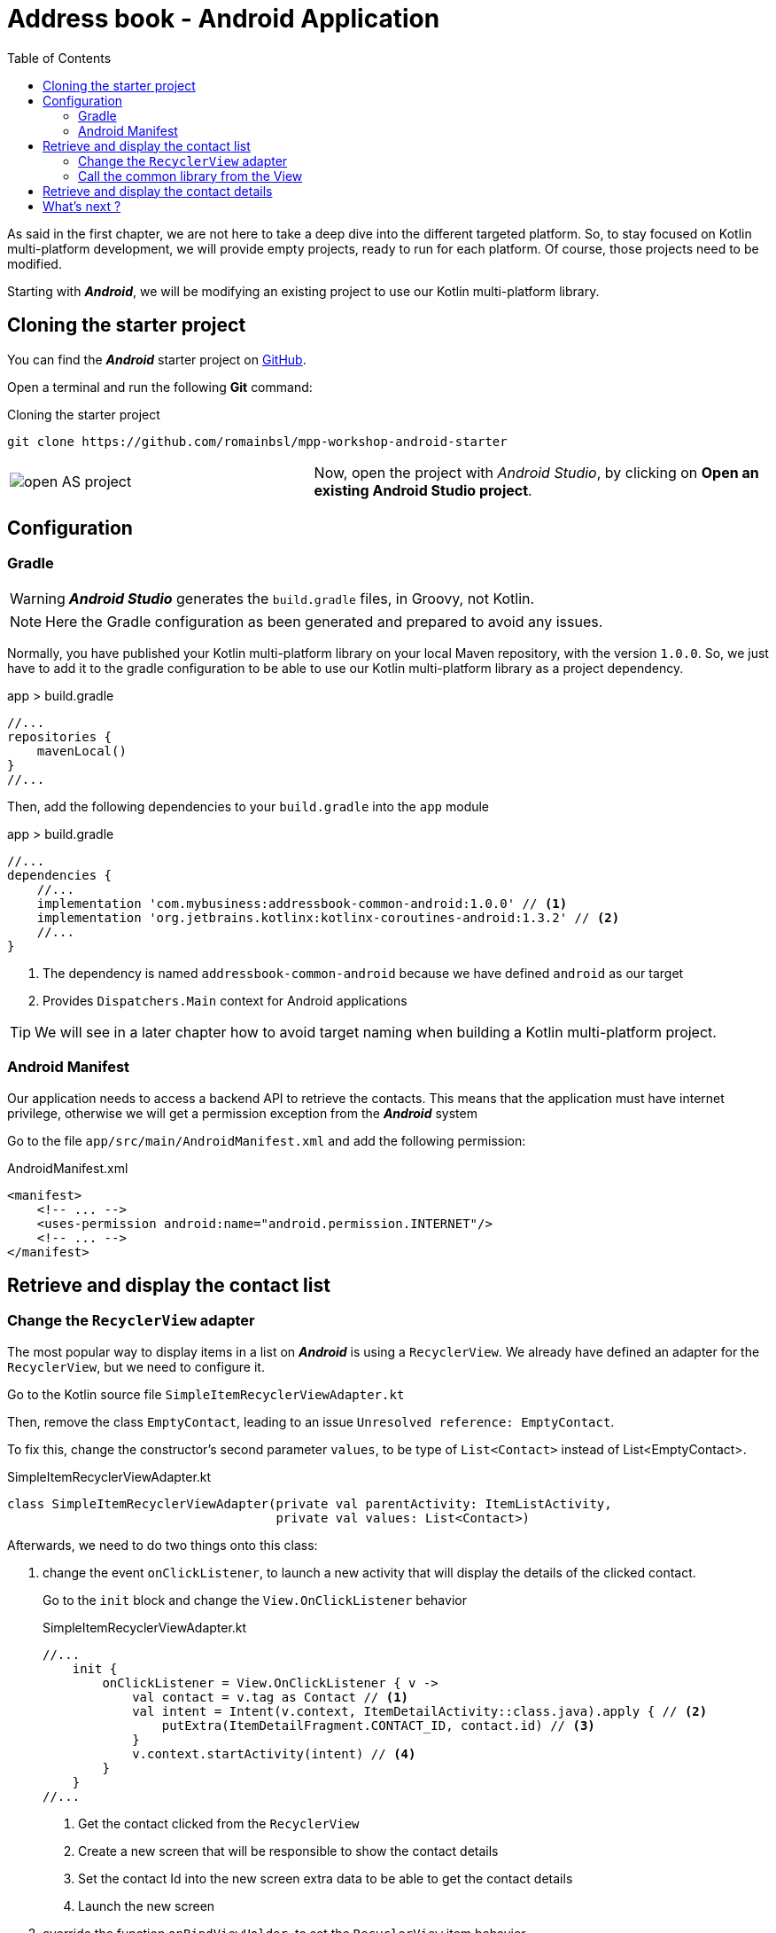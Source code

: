 = Address book - Android Application
:toc:
:icons: font

As said in the first chapter, we are not here to take a deep dive into the different targeted platform.
So, to stay focused on Kotlin multi-platform development, we will provide empty projects, ready to run for each platform.
Of course, those projects need to be modified.

Starting with *_Android_*, we will be modifying an existing project to use our Kotlin multi-platform library.

== Cloning the starter project

You can find the *_Android_* starter project on https://github.com/romainbsl/mpp-workshop-android-starter[GitHub].

Open a terminal and run the following *Git* command:

.Cloning the starter project
[source,shell script]
----
git clone https://github.com/romainbsl/mpp-workshop-android-starter
----

[cols="^40%,<.^60%a",grid="none",frame="none"]
|===
|image:res/10-1.png[open AS project]
|Now, open the project with _Android Studio_, by clicking on *Open an existing Android Studio project*.
|===

== Configuration

=== Gradle

WARNING: *_Android Studio_* generates the `build.gradle` files, in Groovy, not Kotlin.

NOTE: Here the Gradle configuration as been generated and prepared to avoid any issues.

Normally, you have published your Kotlin multi-platform library on your local Maven repository, with the version `1.0.0`.
So, we just have to add it to the gradle configuration to be able to use our Kotlin multi-platform library as a project dependency.

.app > build.gradle
[source,groovy]
----
//...
repositories {
    mavenLocal()
}
//...
----

Then, add the following dependencies to your `build.gradle` into the `app` module

.app > build.gradle
[source,groovy]
----
//...
dependencies {
    //...
    implementation 'com.mybusiness:addressbook-common-android:1.0.0' // <1>
    implementation 'org.jetbrains.kotlinx:kotlinx-coroutines-android:1.3.2' // <2>
    //...
}
----
<1> The dependency is named `addressbook-common-android` because we have defined `android` as our target
<2> Provides `Dispatchers.Main` context for Android applications

TIP: We will see in a later chapter how to avoid target naming when building a Kotlin multi-platform project.

=== Android Manifest

Our application needs to access a backend API to retrieve the contacts.
This means that the application must have internet privilege, otherwise we will get a permission exception from the *_Android_* system

Go to the file `app/src/main/AndroidManifest.xml` and add the following permission:

.AndroidManifest.xml
[source,xml]
----
<manifest>
    <!-- ... -->
    <uses-permission android:name="android.permission.INTERNET"/>
    <!-- ... -->
</manifest>
----

== Retrieve and display the contact list

=== Change the `RecyclerView` adapter

The most popular way to display items in a list on *_Android_* is using a `RecyclerView`.
We already have defined an adapter for the `RecyclerView`, but we need to configure it.

Go to the Kotlin source file `SimpleItemRecyclerViewAdapter.kt`

Then, remove the class `EmptyContact`, leading to an issue `Unresolved reference: EmptyContact`.

To fix this, change the constructor's second parameter `values`, to be type of `List<Contact>` instead of List<EmptyContact>.

.SimpleItemRecyclerViewAdapter.kt
[source,kotlin]
----
class SimpleItemRecyclerViewAdapter(private val parentActivity: ItemListActivity,
                                    private val values: List<Contact>)
----

Afterwards, we need to do two things onto this class:

1. change the event `onClickListener`, to launch a new activity that will display the details of the clicked contact.
+
Go to the `init` block and change the `View.OnClickListener` behavior
+
.SimpleItemRecyclerViewAdapter.kt
[source,kotlin]
----
//...
    init {
        onClickListener = View.OnClickListener { v ->
            val contact = v.tag as Contact // <1>
            val intent = Intent(v.context, ItemDetailActivity::class.java).apply { // <2>
                putExtra(ItemDetailFragment.CONTACT_ID, contact.id) // <3>
            }
            v.context.startActivity(intent) // <4>
        }
    }
//...
----
<1> Get the contact clicked from the `RecyclerView`
<2> Create a new screen that will be responsible to show the contact details
<3> Set the contact Id into the new screen extra data to be able to get the contact details
<4> Launch the new screen

2. override the function `onBindViewHolder`, to set the `RecyclerView` item behavior
+
Add the following overriding function into the class `SimpleItemRecyclerViewAdapter`.
This will define the behavior of each item into the `RecyclerView`.
+
.SimpleItemRecyclerViewAdapter.kt
[source,kotlin]
----
override fun onBindViewHolder(holder: ViewHolder, position: Int) {
    val contact = values[position] // <1>

    holder.contentView.text = contact.fullName // <2>

    with(holder.itemView) {
        tag = contact // <3>
        setOnClickListener(onClickListener) // <4>
    }
}
----
<1> Get the contact for a given `RecyclerView` item position
<2> Define what is shown into the `RecyclerView` item
<3> Add the contact as meta data of the `RecyclerView` item
<4> Set the on click event for the current `RecyclerView` item

=== Call the common library from the View

We just finished the configuration of our `RecyclerView` adapter, that will help display our contact list.
Now, we should be able to call our business logic, defined into our Kotlin multi-platform library,
to give life to our application.

The view that will show the contact list is `ItemListActivity`.
This is the last class that we need to change to display our contact list. Open it.

_Remember the MVP pattern._ We already have wrote the *Model* and the *Presenter* into our Kotlin multi-platform library.
Here we are working on the *View*. So, the View needs to implement the contract that we have defined and to be bound to the right *Presenter*.

* Respect the contract from `ContactList.View`
+
.ItemListActivity.kt
[source,kotlin]
----
class ItemListActivity : AppCompatActivity(), ContactList.View { // <1>
    override fun displayContactList(contactList: List<Contact>) { // <2>
        item_list.adapter = SimpleItemRecyclerViewAdapter(this, contactList) // <3>
    }
}
----
<1> Implements the interface `ContactList.View`, defined into the common library
<2> Overrides the function `displayContactList`, defined by the interface
<3> Setting up the `RecyclerView` adapter, by giving it the contact list that need to be displayed on screen
+
Finally, the function `displayContactList` would be called by the *Presenter* when the data will be ready to display.

* Bind the view to the presenter `ContactListPresenter`
+
To bind our view with the presenter, surely we will need to provide a `ContactListPresenter` to `ItemListActivity`, and we must attached them while the view starts.
+
Also, as we want to avoid memory leaks, we have to detach the view from the presenter when the view is destroyed.
+
.ItemListActivity.kt
[source,kotlin]
----
// ...
private val presenter = CommonInjector.contactListPresenter() // <1>
// ...
override fun onStart() {
    super.onStart()
    presenter.attachView(this) // <2>
}
// ...
override fun onDestroy() {
    super.onDestroy()
    presenter.detachView() // <3>
}
----
<1> Retrieve a `ContactListPresenter` instance from the dependency injection object `CommonInjector`.
<2> When the view starts, attach the view to the presenter.
<3> When the view is destroyed, detach the view from the presenter.

Remember, in the common library, into the ContactListPresenter, when the view is attached to the presenter,
the function `ContactListPresenter#getContactList` is triggered, thus the backend API is called to retrieve the contact list.

You can run the application onto an *Android Emulator* by clicking the button image:res/run-android.png[run,16] in *Android Studio*.

[cols="^40%,<.^60%a",grid="none",frame="none"]
|===
|image:res/10-2.png[contact list,300]
|Here are the contacts retrieved from our backend API
|===

NOTE: If you are curious and have clicked on an item from the list, you should see that nothing is shown, except static values.
This is our next part, showing the contact details.

== Retrieve and display the contact details

In the previous part, we have worked on displaying the contacts into a `RecyclerView`. While configuring this `RecyclerView`,
we have wrote that when clicking onto an item of the list we should run an another view, by giving it the contact Id.

Now, we are able to change this details view by binding it to the presenter `ContactDetailPresenter` and implementing the contract interface `ContactDetail.View`.

The view is divided into two parts, the `ItemDetailActivity` that will handle the state of the view,
and the `ItemDetailFragment` that is responsible on displaying data to the sceen.

When the `ItemDetailActivity` is created, it receives the Id of the contact that we need to display the details.
As we will be binding the view (Fragment) with the presenter, we have to pass this reference to the fragment as well.
For that, we should update the function `onCreate` of `ItemDetailActivity`:

.ItemDetailActivity
[source,kotlin]
----
override fun onCreate(savedInstanceState: Bundle?) {
    // ...
    if (savedInstanceState == null) {
        val fragment = ItemDetailFragment().apply {
            arguments = Bundle().apply { // <1>
                putString(
                    ItemDetailFragment.CONTACT_ID,
                    intent.getStringExtra(ItemDetailFragment.CONTACT_ID) // <2>
                )
            }
        }
      // ...
    }
}
----
<1> Add extra data as arguments after creating the new fragment
<2> Add the contact Id, already passed to the `Activity` by the `RecyclerView`

* Respect the contract from `ContactDetail.View`

.ItemDetailFragment
[source,kotlin]
----
class ItemDetailFragment : Fragment() , ContactDetail.View { // <1>
    override fun displayContact(contact: Contact) { // <2>
        val toolbarLayout: CollapsingToolbarLayout? = activity?.toolbar_layout
        if (toolbarLayout != null) toolbarLayout.title = contact.fullName // <3>

        phonesTextView.text = if (contact.phones.isNotEmpty()) { // <4>
            contact.phones.map {
                "${it.type}: ${it.number}"
            }.joinToString (separator = "\n")
        } else "_"

        addressesTextView.text = if (contact.addresses.isNotEmpty()) { // <5>
            contact.addresses.map {
                """
                |${it.type}:${it.street}
                |             ${it.postalCode} ${it.country}
                |             ${it.country}
                """.trimMargin()
            }.joinToString (separator = "\n------------------------------------------------------------\n")
        } else "_"
    }
}
----
<1> Implements the interface `ContactDetail.View`, defined into the common library.
<2> Overrides the function `displayContact`, defined by the interface and called by the presenter.
<3> Display the contact name in the header of the screen.
<4> Show the phone list as a text in the body of the screen.
<5> Show the address list as a text in the body of the screen.

* Bind the view to the presenter `ContactListPresenter`

.ItemDetailFragment
[source,kotlin]
----
// ...
private val presenter =CommonInjector.contactDetailPresenter() // <1>
// ...
override fun onCreateView(
    inflater: LayoutInflater, container: ViewGroup?,
    savedInstanceState: Bundle?
): View? {
    presenter.attachView(this) // <2>

    arguments?.let {
        if (it.containsKey(CONTACT_ID)) {
            presenter.getContact(it.getString(CONTACT_ID) as String) // <3>
        }
    }

    return inflater.inflate(R.layout.item_detail, container, false)
}
// ...
override fun onDestroy() {
    super.onDestroy()
    presenter.detachView() // <4>
}
// ...
----
<1> Retrieve a `ContactListPresenter` instance from the dependency injection object `CommonInjector`.
<2> When the view is created, attach it to the presenter.
<3> Call the presenter to retrieve the contact details for a given contact Id. The contact Id found in the arguments passed at the `Fragment` instantiation.
<4> When the view is destroyed, detach it from the presenter.

You can run the application onto an *Android Emulator* by clicking the button image:res/run-android.png[run,16] in *Android Studio*.

[cols="^40%,<.^60%a",grid="none",frame="none"]
|===
|image:res/10-3.png[contact list,300]
|Here is the contact details retrieved from our backend API
|===

== What's next ?

In the next chapter, we will see how to use our Kotlin multi-platform library with iOS!